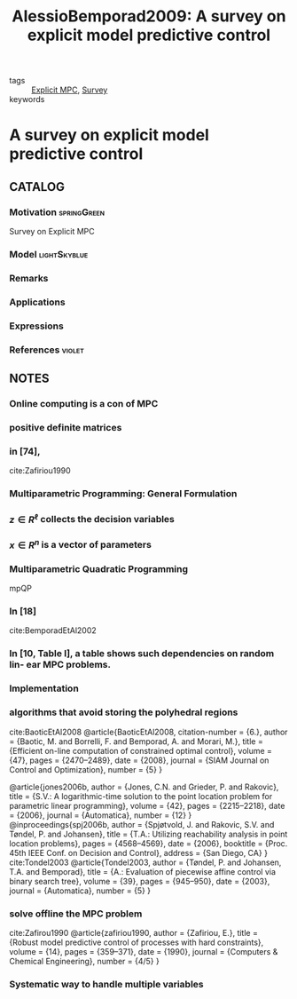 :PROPERTIES:
:ID:       a80ff3ca-df92-46ae-a9b3-d7b113453dbf
:ROAM_REFS: cite:AlessioBemporad2009
:END:
#+TITLE: AlessioBemporad2009: A survey on explicit model predictive control
#+filetags: skimmed article

- tags :: [[id:1fc8cb8e-13a4-4d63-a22c-4c57584d26b0][Explicit MPC]], [[id:5402d61d-29b3-4618-b058-09f58831b40a][Survey]]
- keywords ::


* A survey on explicit model predictive control
  :PROPERTIES:
  :Custom_ID: AlessioBemporad2009
  :URL: https://doi.org/10.1007/978-3-642-01094-1_29
  :AUTHOR: Alessio, A., & Bemporad, A.
  :NOTER_DOCUMENT: ~/docsThese/bibliography/AlessioBemporad2009.pdf
  :NOTER_PAGE:
  :END:

** CATALOG

*** Motivation :springGreen:
Survey on Explicit MPC
*** Model :lightSkyblue:
*** Remarks
*** Applications
*** Expressions
*** References :violet:

** NOTES

*** Online computing is a con of MPC
:PROPERTIES:
:NOTER_PAGE: [[pdf:~/docsThese/bibliography/AlessioBemporad2009.pdf::1++1.90;;annot-1-1]]
:ID:       ~/docsThese/bibliography/AlessioBemporad2009.pdf-annot-1-1
:END:
*** positive definite matrices
:PROPERTIES:
:NOTER_PAGE: [[pdf:~/docsThese/bibliography/AlessioBemporad2009.pdf::3++4.90;;annot-3-1]]
:ID:       ~/docsThese/bibliography/AlessioBemporad2009.pdf-annot-3-1
:END:
*** in [74],
:PROPERTIES:
:NOTER_PAGE: [[pdf:~/docsThese/bibliography/AlessioBemporad2009.pdf::7++3.67;;annot-7-14]]
:ID:       ~/docsThese/bibliography/AlessioBemporad2009.pdf-annot-7-14
:END:
cite:Zafiriou1990
*** Multiparametric Programming: General Formulation
:PROPERTIES:
:NOTER_PAGE: [[pdf:~/docsThese/bibliography/AlessioBemporad2009.pdf::8++0.00;;annot-8-9]]
:ID:       ~/docsThese/bibliography/AlessioBemporad2009.pdf-annot-8-9
:END:
*** $z \in R ^\ell$ collects the decision variables
:PROPERTIES:
:NOTER_PAGE: [[pdf:~/docsThese/bibliography/AlessioBemporad2009.pdf::8++0.29;;annot-8-10]]
:ID:       ~/docsThese/bibliography/AlessioBemporad2009.pdf-annot-8-10
:END:
*** $x \in R^ n$ is a vector of parameters
:PROPERTIES:
:NOTER_PAGE: [[pdf:~/docsThese/bibliography/AlessioBemporad2009.pdf::8++0.29;;annot-8-11]]
:ID:       ~/docsThese/bibliography/AlessioBemporad2009.pdf-annot-8-11
:END:
*** Multiparametric Quadratic Programming
:PROPERTIES:
:NOTER_PAGE: [[pdf:~/docsThese/bibliography/AlessioBemporad2009.pdf::9++1.75;;annot-9-11]]
:ID:       ~/docsThese/bibliography/AlessioBemporad2009.pdf-annot-9-11
:END:
mpQP
*** In [18]
:PROPERTIES:
:NOTER_PAGE: [[pdf:~/docsThese/bibliography/AlessioBemporad2009.pdf::10++3.87;;annot-10-14]]
:ID:       ~/docsThese/bibliography/AlessioBemporad2009.pdf-annot-10-14
:END:
 cite:BemporadEtAl2002


*** In [10, Table I], a table shows such dependencies on random lin- ear MPC problems.
:PROPERTIES:
:NOTER_PAGE: [[pdf:~/docsThese/bibliography/AlessioBemporad2009.pdf::16++0.00;;annot-16-17]]
:ID:       ~/docsThese/bibliography/AlessioBemporad2009.pdf-annot-16-17
:END:

*** Implementation
:PROPERTIES:
:NOTER_PAGE: [[pdf:~/docsThese/bibliography/AlessioBemporad2009.pdf::19++4.31;;annot-19-5]]
:ID:       ~/docsThese/bibliography/AlessioBemporad2009.pdf-annot-19-5
:END:
*** algorithms that avoid storing the polyhedral regions
:PROPERTIES:
:NOTER_PAGE: [[pdf:~/docsThese/bibliography/AlessioBemporad2009.pdf::19++4.31;;annot-19-6]]
:ID:       ~/docsThese/bibliography/AlessioBemporad2009.pdf-annot-19-6
:END:
cite:BaoticEtAl2008
@article{BaoticEtAl2008,
  citation-number = {6.},
  author = {Baotic, M. and Borrelli, F. and Bemporad, A. and Morari, M.},
  title = {Efficient on-line computation of constrained optimal control},
  volume = {47},
  pages = {2470–2489},
  date = {2008},
  journal = {SIAM Journal on Control and Optimization},
  number = {5}
}

@article{jones2006b,
  author = {Jones, C.N. and Grieder, P. and Rakovic},
  title = {S.V.: A logarithmic-time solution to the point location problem for parametric linear programming},
  volume = {42},
  pages = {2215–2218},
  date = {2006},
  journal = {Automatica},
  number = {12}
}
@inproceedings{spj2006b,
  author = {Spjøtvold, J. and Rakovic, S.V. and Tøndel, P. and Johansen},
  title = {T.A.: Utilizing reachability analysis in point location problems},
  pages = {4568–4569},
  date = {2006},
  booktitle = {Proc. 45th IEEE Conf. on Decision and Control},
  address = {San Diego, CA}
}
cite:Tondel2003
@article{Tondel2003,
  author = {Tøndel, P. and Johansen, T.A. and Bemporad},
  title = {A.: Evaluation of piecewise affine control via binary search tree},
  volume = {39},
  pages = {945–950},
  date = {2003},
  journal = {Automatica},
  number = {5}
}

*** solve offline the MPC problem
:PROPERTIES:
:NOTER_PAGE:
[[pdf:~/docsThese/bibliography/AlessioBemporad2009.pdf::7++3.99;;annot-7-13]]
:ID:       ~/docsThese/bibliography/AlessioBemporad2009.pdf-annot-7-13
:END:
cite:Zafirou1990
@article{zafiriou1990,
  author = {Zafiriou, E.},
  title = {Robust model predictive control of processes with hard constraints},
  volume = {14},
  pages = {359–371},
  date = {1990},
  journal = {Computers & Chemical Engineering},
  number = {4/5}
}

*** Systematic way to handle multiple variables
:PROPERTIES:
:NOTER_PAGE: [[pdf:~/docsThese/bibliography/AlessioBemporad2009.pdf::2++1.23;;annot-2-1]]
:ID:       ~/docsThese/bibliography/AlessioBemporad2009.pdf-annot-2-1
:END:

